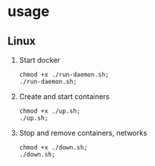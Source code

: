 * usage
** Linux
1. Start docker
  #+begin_src shell
    chmod +x ./run-daemon.sh;
    ./run-daemon.sh;
  #+end_src

2. Create and start containers
  #+begin_src  shell
    chmod +x ./up.sh;
    ./up.sh;
  #+end_src

3. Stop and remove containers, networks
  #+begin_src shell
    chmod +x ./down.sh;
    ./down.sh;
  #+end_src
